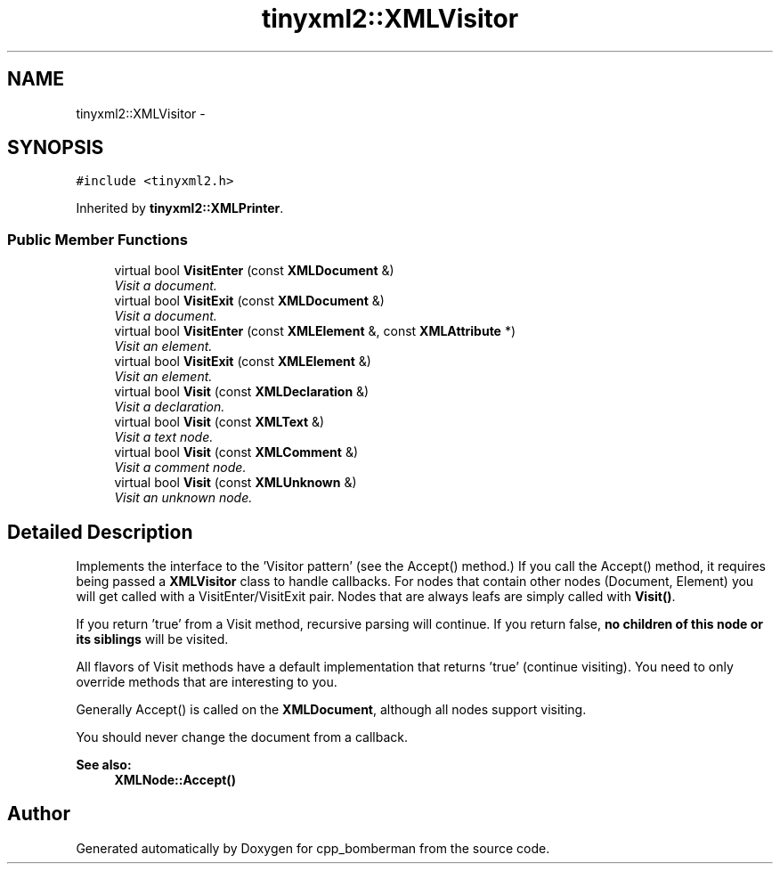 .TH "tinyxml2::XMLVisitor" 3 "Tue Jun 9 2015" "Version 0.53" "cpp_bomberman" \" -*- nroff -*-
.ad l
.nh
.SH NAME
tinyxml2::XMLVisitor \- 
.SH SYNOPSIS
.br
.PP
.PP
\fC#include <tinyxml2\&.h>\fP
.PP
Inherited by \fBtinyxml2::XMLPrinter\fP\&.
.SS "Public Member Functions"

.in +1c
.ti -1c
.RI "virtual bool \fBVisitEnter\fP (const \fBXMLDocument\fP &)"
.br
.RI "\fIVisit a document\&. \fP"
.ti -1c
.RI "virtual bool \fBVisitExit\fP (const \fBXMLDocument\fP &)"
.br
.RI "\fIVisit a document\&. \fP"
.ti -1c
.RI "virtual bool \fBVisitEnter\fP (const \fBXMLElement\fP &, const \fBXMLAttribute\fP *)"
.br
.RI "\fIVisit an element\&. \fP"
.ti -1c
.RI "virtual bool \fBVisitExit\fP (const \fBXMLElement\fP &)"
.br
.RI "\fIVisit an element\&. \fP"
.ti -1c
.RI "virtual bool \fBVisit\fP (const \fBXMLDeclaration\fP &)"
.br
.RI "\fIVisit a declaration\&. \fP"
.ti -1c
.RI "virtual bool \fBVisit\fP (const \fBXMLText\fP &)"
.br
.RI "\fIVisit a text node\&. \fP"
.ti -1c
.RI "virtual bool \fBVisit\fP (const \fBXMLComment\fP &)"
.br
.RI "\fIVisit a comment node\&. \fP"
.ti -1c
.RI "virtual bool \fBVisit\fP (const \fBXMLUnknown\fP &)"
.br
.RI "\fIVisit an unknown node\&. \fP"
.in -1c
.SH "Detailed Description"
.PP 
Implements the interface to the 'Visitor pattern' (see the Accept() method\&.) If you call the Accept() method, it requires being passed a \fBXMLVisitor\fP class to handle callbacks\&. For nodes that contain other nodes (Document, Element) you will get called with a VisitEnter/VisitExit pair\&. Nodes that are always leafs are simply called with \fBVisit()\fP\&.
.PP
If you return 'true' from a Visit method, recursive parsing will continue\&. If you return false, \fBno children of this node or its siblings\fP will be visited\&.
.PP
All flavors of Visit methods have a default implementation that returns 'true' (continue visiting)\&. You need to only override methods that are interesting to you\&.
.PP
Generally Accept() is called on the \fBXMLDocument\fP, although all nodes support visiting\&.
.PP
You should never change the document from a callback\&.
.PP
\fBSee also:\fP
.RS 4
\fBXMLNode::Accept()\fP 
.RE
.PP


.SH "Author"
.PP 
Generated automatically by Doxygen for cpp_bomberman from the source code\&.

